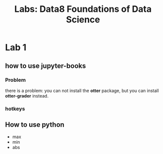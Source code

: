 #+title: Labs: Data8 Foundations of Data Science

* Lab 1

** how to use jupyter-books

*** Problem

there is a problem: you can not install the *otter* package, but you can
install *otter-grader* instead.


*** hotkeys
:PROPERTIES:
:ID:       824d9055-8a71-4c7a-a550-3ca562d8bf6d
:END:


#+DOWNLOADED: screenshot @ 2025-07-09 12:42:14
[[file:img/2025-07-09_12-42-14_screenshot.png]]

** How to use python

- max
- min
- abs

